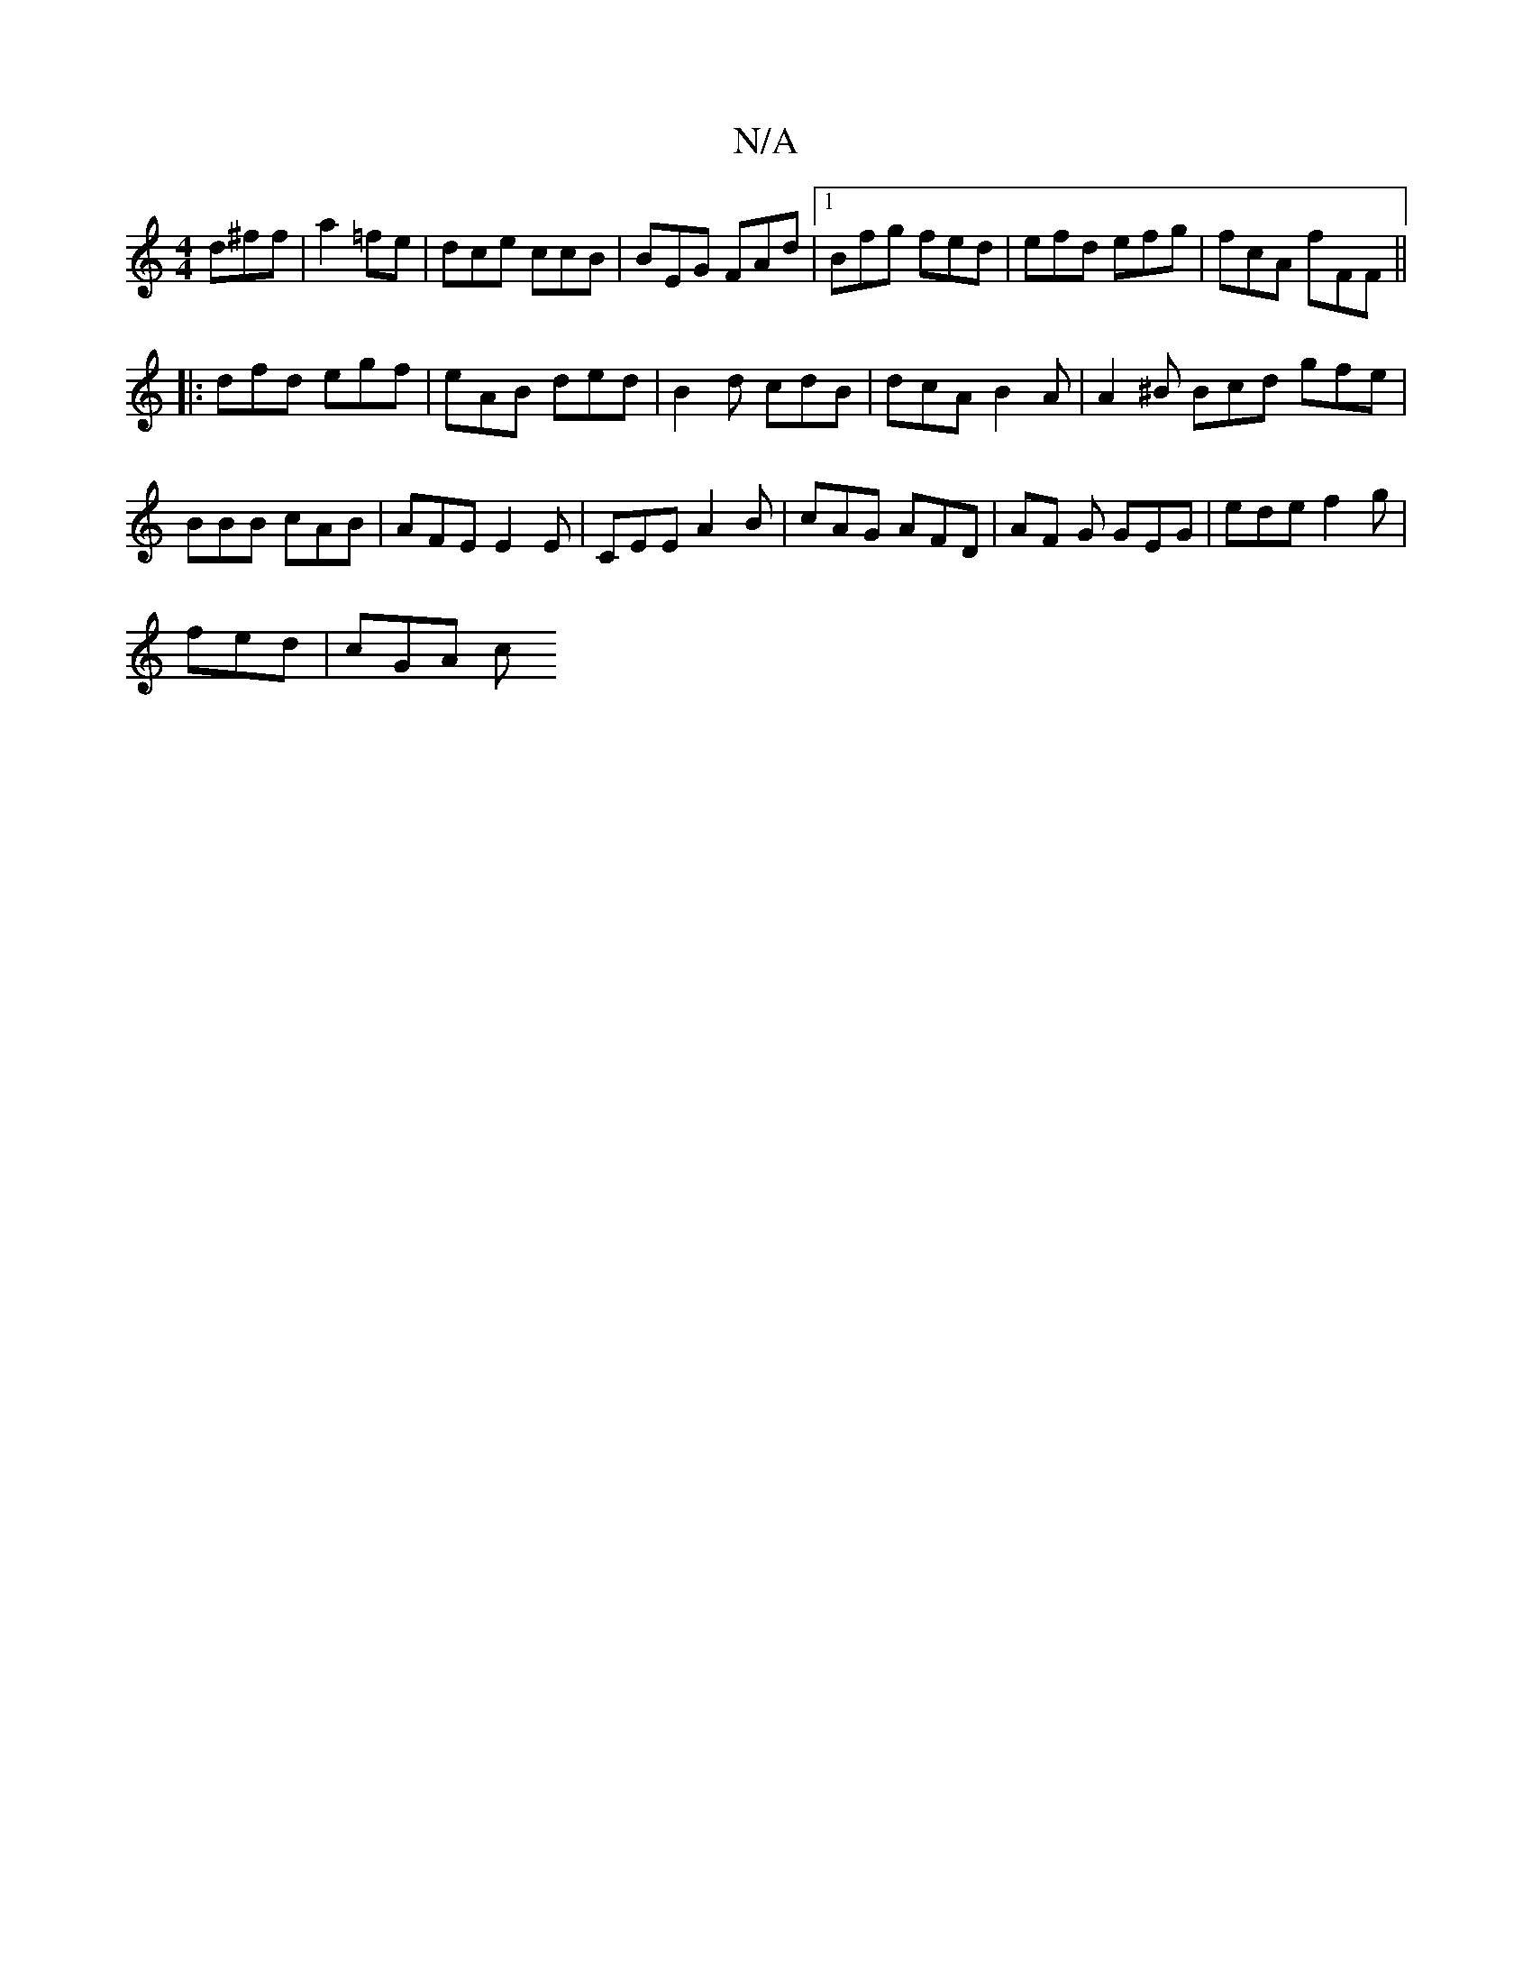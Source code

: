 X:1
T:N/A
M:4/4
R:N/A
K:Cmajor
 d^ff | a2 =fe | dce ccB | BEG FAd |1 Bfg fed | efd efg | fcA fFF ||
|: dfd egf | eAB ded | B2 d cdB | dcA B2A | A2^B Bcd gfe | BBB cAB | AFE E2 E | CEE A2B | cAG AFD | AF G GEG | ede f2g |
fed |cGA c